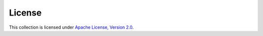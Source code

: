 .. ...........................................................................
.. © Copyright IBM Corporation 2021                                          .
.. ...........................................................................

License
=======

This collection is licensed under `Apache License, Version 2.0`_.

.. _Apache License, Version 2.0:
    https://opensource.org/licenses/Apache-2.0
